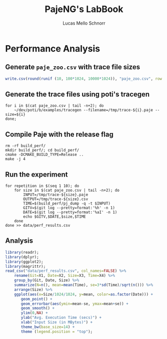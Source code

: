 #+TITLE: PajeNG's LabBook
#+AUTHOR: Lucas Mello Schnorr
#+LATEX_HEADER: \usepackage[margin=2cm,a4paper]{geometry}
#+STARTUP: overview indent
#+TAGS: noexport(n) deprecated(d)
#+EXPORT_SELECT_TAGS: export
#+EXPORT_EXCLUDE_TAGS: noexport
#+SEQ_TODO: TODO(t!) STARTED(s!) WAITING(w!) | DONE(d!) CANCELLED(c!) DEFERRED(f!)
#+mode: org
#+coding: utf-8

* Performance Analysis
** Generate =paje_zoo.csv= with trace file sizes
#+begin_src R :results output :session :exports both
write.csv(round(runif (10, 100*1024, 10000*1024)), "paje_zoo.csv", row.names=FALSE);
#+end_src

#+RESULTS:
** Generate the trace files using poti's tracegen
#+begin_src shell :results output
for i in $(cat paje_zoo.csv | tail -n+2); do
    ~/dev/poti/b/examples/tracegen --filename=/tmp/trace-${i}.paje --size=${i}
done;
#+end_src

#+RESULTS:
#+begin_example
Output is 5325999 bytes (target was 5325955; 44 bytes more).
Output is 5494739 bytes (target was 5494712; 27 bytes more).
Output is 6471247 bytes (target was 6471188; 59 bytes more).
Output is 9087991 bytes (target was 9087952; 39 bytes more).
Output is 836848 bytes (target was 836825; 23 bytes more).
Output is 1781348 bytes (target was 1781298; 50 bytes more).
Output is 990698 bytes (target was 990637; 61 bytes more).
Output is 6173599 bytes (target was 6173549; 50 bytes more).
Output is 9652347 bytes (target was 9652322; 25 bytes more).
Output is 435942 bytes (target was 435898; 44 bytes more).
#+end_example
** Compile Paje with the release flag
#+begin_src shell :results output
rm -rf build_perf/
mkdir build_perf/; cd build_perf/
cmake -DCMAKE_BUILD_TYPE=Release ..
make -j 4
#+end_src

#+RESULTS:
#+begin_example
-- The C compiler identification is GNU 6.3.0
-- The CXX compiler identification is GNU 6.3.0
-- Check for working C compiler: /usr/bin/cc
-- Check for working C compiler: /usr/bin/cc -- works
-- Detecting C compiler ABI info
-- Detecting C compiler ABI info - done
-- Detecting C compile features
-- Detecting C compile features - done
-- Check for working CXX compiler: /usr/bin/c++
-- Check for working CXX compiler: /usr/bin/c++ -- works
-- Detecting CXX compiler ABI info
-- Detecting CXX compiler ABI info - done
-- Detecting CXX compile features
-- Detecting CXX compile features - done
-- Found FLEX: /usr/bin/flex (found version "2.6.1") 
-- Found BISON: /usr/bin/bison (found version "3.0.4") 
-- Git version: dd2529c add 10 + (thanks T. Gautier)
-- Git date: 2017-01-24 11:02:10 +0100
-- Configuring done
-- Generating done
-- Build files have been written to: /home/schnorr/dev/pajeng/build_perf
[  6%] [FLEX][scanner] Building scanner with flex 2.6.1
[  6%] [BISON][parser] Building parser with bison 3.0.4
Scanning dependencies of target paje_library
[ 20%] Building CXX object src/libpaje/CMakeFiles/paje_library.dir/PajeEvent.cc.o
[ 20%] Building CXX object src/libpaje/CMakeFiles/paje_library.dir/PajeTraceEvent.cc.o
[ 20%] Building CXX object src/libpaje/CMakeFiles/paje_library.dir/PajeData.cc.o
[ 20%] Building CXX object src/libpaje/CMakeFiles/paje_library.dir/PajeEventDefinition.cc.o
[ 23%] Building CXX object src/libpaje/CMakeFiles/paje_library.dir/PajeFileReader.cc.o
[ 26%] Building CXX object src/libpaje/CMakeFiles/paje_library.dir/PajeObject.cc.o
[ 30%] Building CXX object src/libpaje/CMakeFiles/paje_library.dir/PajeEventDecoder.cc.o
[ 33%] Building CXX object src/libpaje/CMakeFiles/paje_library.dir/PajeSimulator.cc.o
[ 36%] Building CXX object src/libpaje/CMakeFiles/paje_library.dir/PajeProbabilisticSimulator.cc.o
[ 40%] Building CXX object src/libpaje/CMakeFiles/paje_library.dir/PajeSimulator+Queries.cc.o
[ 43%] Building CXX object src/libpaje/CMakeFiles/paje_library.dir/PajeSimulator+Commands.cc.o
[ 46%] Building CXX object src/libpaje/CMakeFiles/paje_library.dir/PajeComponent.cc.o
[ 50%] Building CXX object src/libpaje/CMakeFiles/paje_library.dir/PajeType.cc.o
[ 53%] Building CXX object src/libpaje/CMakeFiles/paje_library.dir/PajeValue.cc.o
[ 56%] Building CXX object src/libpaje/CMakeFiles/paje_library.dir/PajeEntity.cc.o
[ 60%] Building CXX object src/libpaje/CMakeFiles/paje_library.dir/PajeContainer.cc.o
[ 63%] Building CXX object src/libpaje/CMakeFiles/paje_library.dir/PajeColor.cc.o
[ 66%] Building CXX object src/libpaje/CMakeFiles/paje_library.dir/PajeException.cc.o
[ 70%] Building CXX object src/libpaje/CMakeFiles/paje_library.dir/PajeDefinitions.cc.o
[ 73%] Building CXX object src/libpaje/CMakeFiles/paje_library.dir/lexer.cc.o
[ 76%] Building CXX object src/libpaje/CMakeFiles/paje_library.dir/parser.cc.o
[ 80%] Building CXX object src/libpaje/CMakeFiles/paje_library.dir/PajeFlexReader.cc.o
[ 83%] Building CXX object src/libpaje/CMakeFiles/paje_library.dir/PajeUnity.cc.o
[ 86%] Linking CXX shared library libpaje.so
[ 86%] Built target paje_library
Scanning dependencies of target pj_equals
Scanning dependencies of target pj_dump
[ 93%] Building CXX object src/tools/CMakeFiles/pj_dump.dir/pj_dump.cc.o
[ 93%] Building CXX object src/tools/CMakeFiles/pj_equals.dir/pj_equals.cc.o
[ 96%] Linking CXX executable ../../pj_dump
[100%] Linking CXX executable ../../pj_equals
[100%] Built target pj_dump
[100%] Built target pj_equals
#+end_example
** Run the experiment
#+begin_src shell :results output
for repetition in $(seq 1 10); do
    for size in $(cat paje_zoo.csv | tail -n+2); do
        INPUT=/tmp/trace-${size}.paje
	    OUTPUT=/tmp/trace-${size}.csv
	    TIME=$(build_perf/pj_dump -q -t $INPUT)
	    GITV=$(git log --pretty=format:'%h' -n 1)
	    DATE=$(git log --pretty=format:'%aI' -n 1)
	    echo $GITV,$DATE,$size,$TIME
    done
done >> data/perf_results.csv
#+end_src

#+RESULTS:
** Analysis
#+begin_src R :results output graphics :file img/pj_dump_perf_results.png :exports both :width 600 :height 400 :session
library(readr);
library(dplyr);
library(ggplot2);
library(magrittr);
read_csv("data/perf_results.csv", col_names=FALSE) %>%
    rename(Git=X1, Date=X2, Size=X3, Time=X4) %>%
    group_by(Git, Date, Size) %>%
    summarize(N=n(), mean=mean(Time), se=3*sd(Time)/sqrt(n())) %>%
    arrange(Size) %>%
    ggplot(aes(x=Size/1024/1024, y=mean, color=as.factor(Date))) +
       geom_point() +
       geom_errorbar(aes(ymin=mean-se, ymax=mean+se)) +
       geom_smooth() +
       ylim(0,NA) +
       ylab("Avg. Execution Time (secs)") +
       xlab("Input Size (in MBytes)") +
       theme_bw(base_size=14) +
       theme (legend.position = "top");
#+end_src

#+RESULTS:
[[file:img/pj_dump_perf_results.png]]


